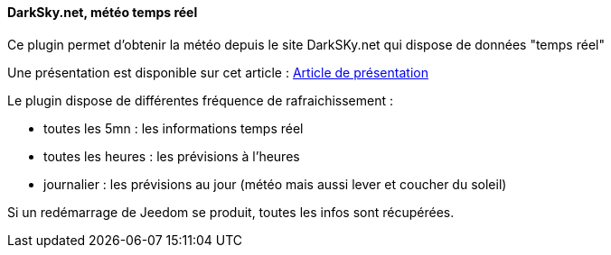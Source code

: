 ==== DarkSky.net, météo temps réel

Ce plugin permet d'obtenir la météo depuis le site DarkSKy.net qui dispose de données "temps réel"

Une présentation est disponible sur cet article : https://lunarok-domotique.com/plugins-jeedom/dark-sky-meteo-panel/[Article de présentation]

Le plugin dispose de différentes fréquence de rafraichissement :

  - toutes les 5mn : les informations temps réel

  - toutes les heures : les prévisions à l'heures

  - journalier : les prévisions au jour (météo mais aussi lever et coucher du soleil)

Si un redémarrage de Jeedom se produit, toutes les infos sont récupérées.

